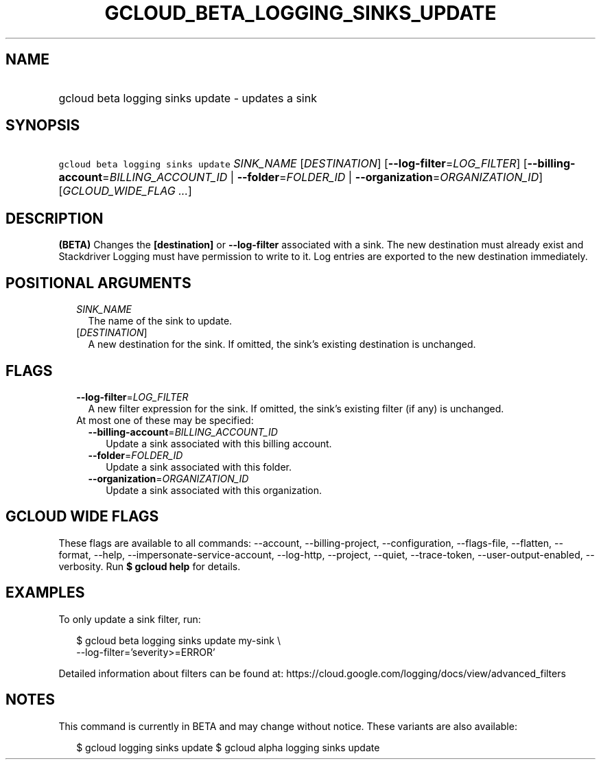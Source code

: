 
.TH "GCLOUD_BETA_LOGGING_SINKS_UPDATE" 1



.SH "NAME"
.HP
gcloud beta logging sinks update \- updates a sink



.SH "SYNOPSIS"
.HP
\f5gcloud beta logging sinks update\fR \fISINK_NAME\fR [\fIDESTINATION\fR] [\fB\-\-log\-filter\fR=\fILOG_FILTER\fR] [\fB\-\-billing\-account\fR=\fIBILLING_ACCOUNT_ID\fR\ |\ \fB\-\-folder\fR=\fIFOLDER_ID\fR\ |\ \fB\-\-organization\fR=\fIORGANIZATION_ID\fR] [\fIGCLOUD_WIDE_FLAG\ ...\fR]



.SH "DESCRIPTION"

\fB(BETA)\fR Changes the \fB[destination]\fR or \fB\-\-log\-filter\fR associated
with a sink. The new destination must already exist and Stackdriver Logging must
have permission to write to it. Log entries are exported to the new destination
immediately.



.SH "POSITIONAL ARGUMENTS"

.RS 2m
.TP 2m
\fISINK_NAME\fR
The name of the sink to update.

.TP 2m
[\fIDESTINATION\fR]
A new destination for the sink. If omitted, the sink's existing destination is
unchanged.


.RE
.sp

.SH "FLAGS"

.RS 2m
.TP 2m
\fB\-\-log\-filter\fR=\fILOG_FILTER\fR
A new filter expression for the sink. If omitted, the sink's existing filter (if
any) is unchanged.

.TP 2m

At most one of these may be specified:

.RS 2m
.TP 2m
\fB\-\-billing\-account\fR=\fIBILLING_ACCOUNT_ID\fR
Update a sink associated with this billing account.

.TP 2m
\fB\-\-folder\fR=\fIFOLDER_ID\fR
Update a sink associated with this folder.

.TP 2m
\fB\-\-organization\fR=\fIORGANIZATION_ID\fR
Update a sink associated with this organization.


.RE
.RE
.sp

.SH "GCLOUD WIDE FLAGS"

These flags are available to all commands: \-\-account, \-\-billing\-project,
\-\-configuration, \-\-flags\-file, \-\-flatten, \-\-format, \-\-help,
\-\-impersonate\-service\-account, \-\-log\-http, \-\-project, \-\-quiet,
\-\-trace\-token, \-\-user\-output\-enabled, \-\-verbosity. Run \fB$ gcloud
help\fR for details.



.SH "EXAMPLES"

To only update a sink filter, run:

.RS 2m
$ gcloud beta logging sinks update my\-sink \e
    \-\-log\-filter='severity>=ERROR'
.RE

Detailed information about filters can be found at:
https://cloud.google.com/logging/docs/view/advanced_filters



.SH "NOTES"

This command is currently in BETA and may change without notice. These variants
are also available:

.RS 2m
$ gcloud logging sinks update
$ gcloud alpha logging sinks update
.RE

